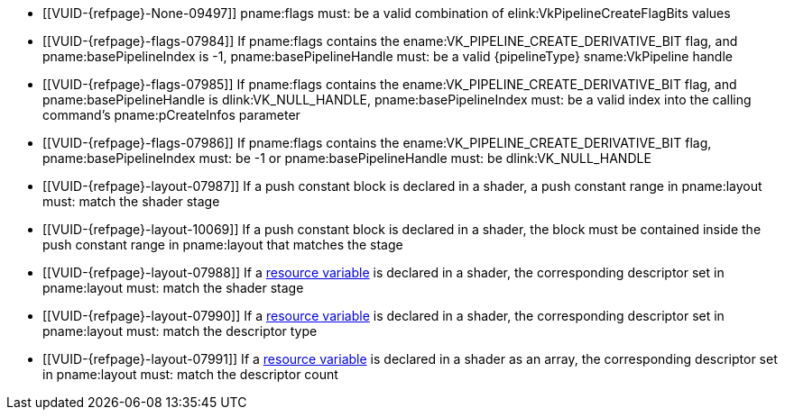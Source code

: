 // Copyright 2019-2025 The Khronos Group Inc.
//
// SPDX-License-Identifier: CC-BY-4.0

// Common Valid Usage
// common to all pipeline creations
  * [[VUID-{refpage}-None-09497]]
    {empty}
ifdef::VK_BASE_VERSION_1_4,VK_KHR_maintenance5[]
    If the pname:pNext chain does not include a
    slink:VkPipelineCreateFlags2CreateInfo structure,
endif::VK_BASE_VERSION_1_4,VK_KHR_maintenance5[]
    pname:flags must: be a valid combination of
    elink:VkPipelineCreateFlagBits values
ifndef::VKSC_VERSION_1_0[]
  * [[VUID-{refpage}-flags-07984]]
    If pname:flags contains the ename:VK_PIPELINE_CREATE_DERIVATIVE_BIT
    flag, and pname:basePipelineIndex is -1, pname:basePipelineHandle must:
    be a valid {pipelineType} sname:VkPipeline handle
  * [[VUID-{refpage}-flags-07985]]
    If pname:flags contains the ename:VK_PIPELINE_CREATE_DERIVATIVE_BIT
    flag, and pname:basePipelineHandle is dlink:VK_NULL_HANDLE,
    pname:basePipelineIndex must: be a valid index into the calling
    command's pname:pCreateInfos parameter
  * [[VUID-{refpage}-flags-07986]]
    If pname:flags contains the ename:VK_PIPELINE_CREATE_DERIVATIVE_BIT
    flag, pname:basePipelineIndex must: be -1 or pname:basePipelineHandle
    must: be dlink:VK_NULL_HANDLE
endif::VKSC_VERSION_1_0[]
ifdef::VKSC_VERSION_1_0[]
  * [[VUID-{refpage}-basePipelineHandle-05024]]
    pname:basePipelineHandle must: be dlink:VK_NULL_HANDLE
  * [[VUID-{refpage}-basePipelineIndex-05025]]
    pname:basePipelineIndex must: be zero
endif::VKSC_VERSION_1_0[]
  * [[VUID-{refpage}-layout-07987]]
    If a push constant block is declared in a shader, a push constant range
    in pname:layout must: match the shader stage
  * [[VUID-{refpage}-layout-10069]]
    If a push constant block is declared in a shader, the block must be
    contained inside the push constant range in pname:layout that matches
    the stage
  * [[VUID-{refpage}-layout-07988]]
    If a <<interfaces-resources,resource variable>> is declared in a shader,
    the corresponding descriptor set in pname:layout must: match the shader
    stage
  * [[VUID-{refpage}-layout-07990]]
    If a <<interfaces-resources,resource variable>> is declared in a shader,
ifdef::VK_EXT_mutable_descriptor_type,VK_VALVE_mutable_descriptor_type[]
    and the descriptor type is not ename:VK_DESCRIPTOR_TYPE_MUTABLE_EXT,
endif::VK_EXT_mutable_descriptor_type,VK_VALVE_mutable_descriptor_type[]
    the corresponding descriptor set in pname:layout must: match the
    descriptor type
  * [[VUID-{refpage}-layout-07991]]
    If a <<interfaces-resources,resource variable>> is declared in a shader
    as an array, the corresponding descriptor set in pname:layout must:
    match the descriptor count
ifdef::VK_COMPUTE_VERSION_1_3,VK_EXT_inline_uniform_block[]
  * [[VUID-{refpage}-None-10391]]
    If a <<interfaces-resources,resource variables>> is declared in a shader
    as an array of descriptors, then the descriptor type of that variable
    must: not be ename:VK_DESCRIPTOR_TYPE_INLINE_UNIFORM_BLOCK
endif::VK_COMPUTE_VERSION_1_3,VK_EXT_inline_uniform_block[]
ifdef::VK_EXT_shader_64bit_indexing[]
  * [[VUID-{refpage}-flags-11798]]
    If <<features-shader64BitIndexing,shader64BitIndexing>> feature is not
    enabled, pname:flags must: not contain
    ename:VK_PIPELINE_CREATE_2_64_BIT_INDEXING_BIT_EXT
endif::VK_EXT_shader_64bit_indexing[]
// Common Valid Usage
